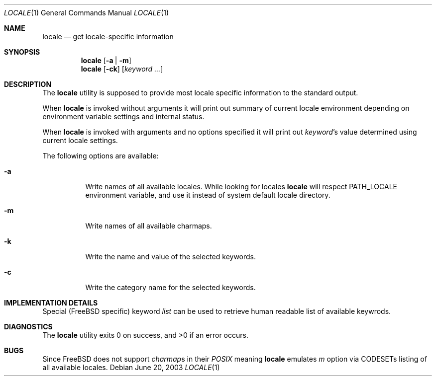 .\"
.\" Copyright (c) 2003 Alexey Zelkin <phantom@FreeBSD.org>
.\" All rights reserved.
.\" 
.\" Redistribution and use in source and binary forms, with or without
.\" modification, are permitted provided that the following conditions
.\" are met:
.\" 1. Redistributions of source code must retain the above copyright
.\"    notice, this list of conditions and the following disclaimer.
.\" 2. Redistributions in binary form must reproduce the above copyright
.\"    notice, this list of conditions and the following disclaimer in the
.\"    documentation and/or other materials provided with the distribution.
.\" 
.\" THIS SOFTWARE IS PROVIDED BY THE AUTHOR AND CONTRIBUTORS ``AS IS'' AND
.\" ANY EXPRESS OR IMPLIED WARRANTIES, INCLUDING, BUT NOT LIMITED TO, THE
.\" IMPLIED WARRANTIES OF MERCHANTABILITY AND FITNESS FOR A PARTICULAR PURPOSE
.\" ARE DISCLAIMED.  IN NO EVENT SHALL THE AUTHOR OR CONTRIBUTORS BE LIABLE
.\" FOR ANY DIRECT, INDIRECT, INCIDENTAL, SPECIAL, EXEMPLARY, OR CONSEQUENTIAL
.\" DAMAGES (INCLUDING, BUT NOT LIMITED TO, PROCUREMENT OF SUBSTITUTE GOODS
.\" OR SERVICES; LOSS OF USE, DATA, OR PROFITS; OR BUSINESS INTERRUPTION)
.\" HOWEVER CAUSED AND ON ANY THEORY OF LIABILITY, WHETHER IN CONTRACT, STRICT
.\" LIABILITY, OR TORT (INCLUDING NEGLIGENCE OR OTHERWISE) ARISING IN ANY WAY
.\" OUT OF THE USE OF THIS SOFTWARE, EVEN IF ADVISED OF THE POSSIBILITY OF
.\" SUCH DAMAGE.
.\" 
.\" $FreeBSD$
.\"
.Dd June 20, 2003
.Dt LOCALE 1
.Os
.Sh NAME
.Nm locale
.Nd get locale-specific information
.Sh SYNOPSIS
.Nm
.Op Fl a | Fl m
.Nm
.Op Fl ck
.Op Ar keyword ...
.Sh DESCRIPTION
The
.Nm
utility is supposed to provide most locale specific information to
the standard output.
.Pp
When
.Nm
is invoked without arguments it will print out summary of current
locale environment depending on environment variable settings and
internal status. 
.Pp
When
.Nm
is invoked with arguments and no options specified it will print out
.Em keyword Ns No 's
value determined using current locale settings.
.Pp
The following options are available:
.Bl -tag -width indent 
.It Fl a
Write names of all available locales.
While looking for locales
.Nm
will respect
.Ev PATH_LOCALE
environment variable, and use it instead of system default locale
directory.
.It Fl m
Write names of all available charmaps.
.It Fl k
Write the name and value of the selected keywords.
.It Fl c
Write the category name for the selected keywords.
.El
.Sh IMPLEMENTATION DETAILS
Special (FreeBSD specific) keyword
.Ar list
can be used to retrieve human readable list of available keywrods.
.Sh DIAGNOSTICS
The
.Nm
utility exits 0 on success, and >0 if an error occurs.
.Sh BUGS
Since
.Fx
does not support
.Em charmap Ns No s
in their
.Em POSIX
meaning
.Nm
emulates
.Ar m
option via CODESETs listing of all available locales.
